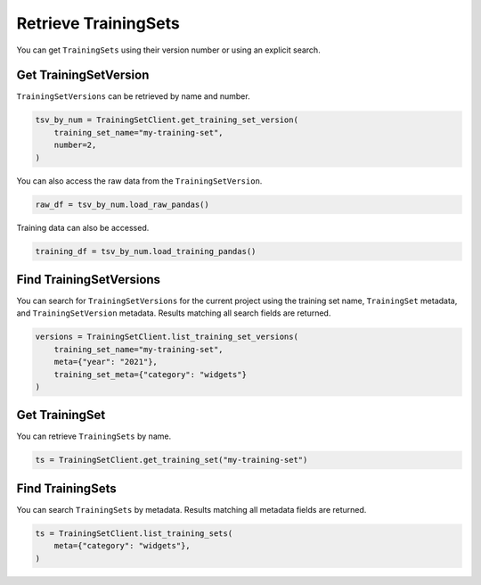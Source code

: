 .. _get_uctraining_set:

Retrieve TrainingSets
=====================


..
  The following line and the description of the get seem similar. 

You can get ``TrainingSets`` using their version number or using an explicit search.

Get TrainingSetVersion
----------------------

``TrainingSetVersions`` can be retrieved by name and number.

.. code-block:: python

    tsv_by_num = TrainingSetClient.get_training_set_version(
        training_set_name="my-training-set",
        number=2,
    )

You can also access the raw data from the ``TrainingSetVersion``.

.. code-block:: python

    raw_df = tsv_by_num.load_raw_pandas()

Training data can also be accessed.

.. code-block:: python

    training_df = tsv_by_num.load_training_pandas()


Find TrainingSetVersions
------------------------

..
  Is it correnct that get gets a specifici training set version by name or number whereas find seraches for training set version based on specific criteria?

You can search for ``TrainingSetVersions`` for the current project using the training set name, ``TrainingSet`` metadata, and ``TrainingSetVersion`` metadata. Results matching all search fields are returned.

.. code-block:: python

    versions = TrainingSetClient.list_training_set_versions(
        training_set_name="my-training-set",
        meta={"year": "2021"},
        training_set_meta={"category": "widgets"}
    )


Get TrainingSet
---------------

You can retrieve ``TrainingSets`` by name.

.. code-block:: python

   ts = TrainingSetClient.get_training_set("my-training-set")

Find TrainingSets
-----------------

You can search ``TrainingSets`` by metadata. Results matching all metadata fields are returned.

.. code-block:: python

   ts = TrainingSetClient.list_training_sets(
       meta={"category": "widgets"},
   )

